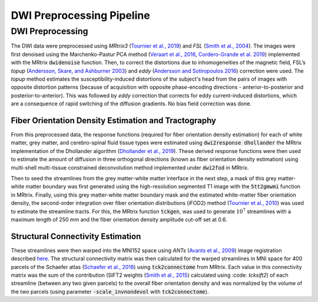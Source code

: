 DWI Preprocessing Pipeline
==========================

DWI Preprocessing 
-----------------

The DWI data were preprocessed using *MRtrix3* (`Tournier et al., 2019 <https://doi.org/10.1016/j.neuroimage.2019.116137>`__)
and *FSL* (`Smith et al., 2004 <http://doi.org/10.1016/j.neuroimage.2004.07.051>`__). The images were first denoised using the
Marchenko-Pastur PCA method (`Veraart et al., 2016 <https://doi.org/10.1016/j.neuroimage.2016.08.016>`__, `Cordero-Grande et
al. 2019 <https://doi.org/10.1016/j.neuroimage.2019.06.039>`__) implemented with the MRtrix :code:`dwidenoise` function. Then, to
correct the distortions due to inhomogeneities of the magnetic field,
FSL’s *topup* (`Andersson, Skare, and Ashburner 2003 <http://doi.org/10.1016/S1053-8119(03)00336-7>`__) and *eddy*
(`Andersson and Sotiropoulos 2016 <https://doi.org/10.1016/j.neuroimage.2015.10.019>`__) correction were used. The *topup*
method estimates the susceptibility-induced distortions of the subject's
head from the pairs of images with opposite distortion patterns (because
of acquisition with opposite phase-encoding directions -
anterior-to-posterior and posterior-to-anterior). This was followed by
*eddy* correction that corrects for eddy current-induced distortions,
which are a consequence of rapid switching of the diffusion gradients.
No bias field correction was done.

.. _subsubsec:fodtract:

Fiber Orientation Density Estimation and Tractography
~~~~~~~~~~~~~~~~~~~~~~~~~~~~~~~~~~~~~~~~~~~~~~~~~~~~~

From this preprocessed data, the response functions (required for fiber
orientation density estimation) for each of white matter, grey matter,
and cerebro-spinal fluid tissue types were estimated using :code:`dwi2response
dhollander` the MRtrix implementation of the Dhollander algorithm
(`Dhollander et al., 2019 <https://archive.ismrm.org/2019/0555.html>`__). These derived response functions were then
used to estimate the amount of diffusion in three orthogonal directions
(known as fiber orientation density estimation) using multi-shell
multi-tissue constrained deconvolution method implemented under
:code:`dwi2fod` in MRtrix.

Then to seed the streamlines from the grey matter-white matter interface
in the next step, a mask of this grey matter-white matter boundary was
first generated using the high-resolution segmented T1 image with the
:code:`5tt2gmwmi` function in MRtrix. Finally, using this grey matter-white
matter boundary mask and the estimated white-matter fiber orientation
density, the second-order integration over fiber orientation
distributions (iFOD2) method (`Tournier et al., 2010 <https://archive.ismrm.org/2010/1670.html>`__) was used to estimate
the streamline tracts. For this, the MRtrix function :code:`tckgen`, was used
to generate :math:`10^{7}` streamlines with a maximum length of 250 mm
and the fiber orientation density amplitude cut-off set at 0.6.

.. _subsubsec:strucconn:

Structural Connectivity Estimation
~~~~~~~~~~~~~~~~~~~~~~~~~~~~~~~~~~

These streamlines were then warped into the MNI152 space using *ANTs*
(`Avants et al., 2009 <https://psychiatry.ucsd.edu/research/programs-centers/snl/_files/ants2.pdf>`__) image registration described
`here <https://community.mrtrix.org/t/registration-using-transformations-generated-from-other-packages/2259>`__.
The structural connectivity matrix was then calculated for the warped
streamlines in MNI space for 400 parcels of the Schaefer atlas (`Schaefer et al., 2018 <https://doi.org/10.1093/cercor/bhx179>`__) using :code:`tck2connectome` from MRtrix. Each value in this
connectivity matrix was the sum of the contribution (SIFT2 weights
(`Smith et al., 2015 <https://doi.org/10.1016/j.neuroimage.2015.06.092>`__) calculated using :code: `tcksift2`) of each streamline
(between any two given parcels) to the overall fiber orientation density
and was normalized by the volume of the two parcels (using parameter
:code:`-scale_invnondevol` with :code:`tck2connectome`).